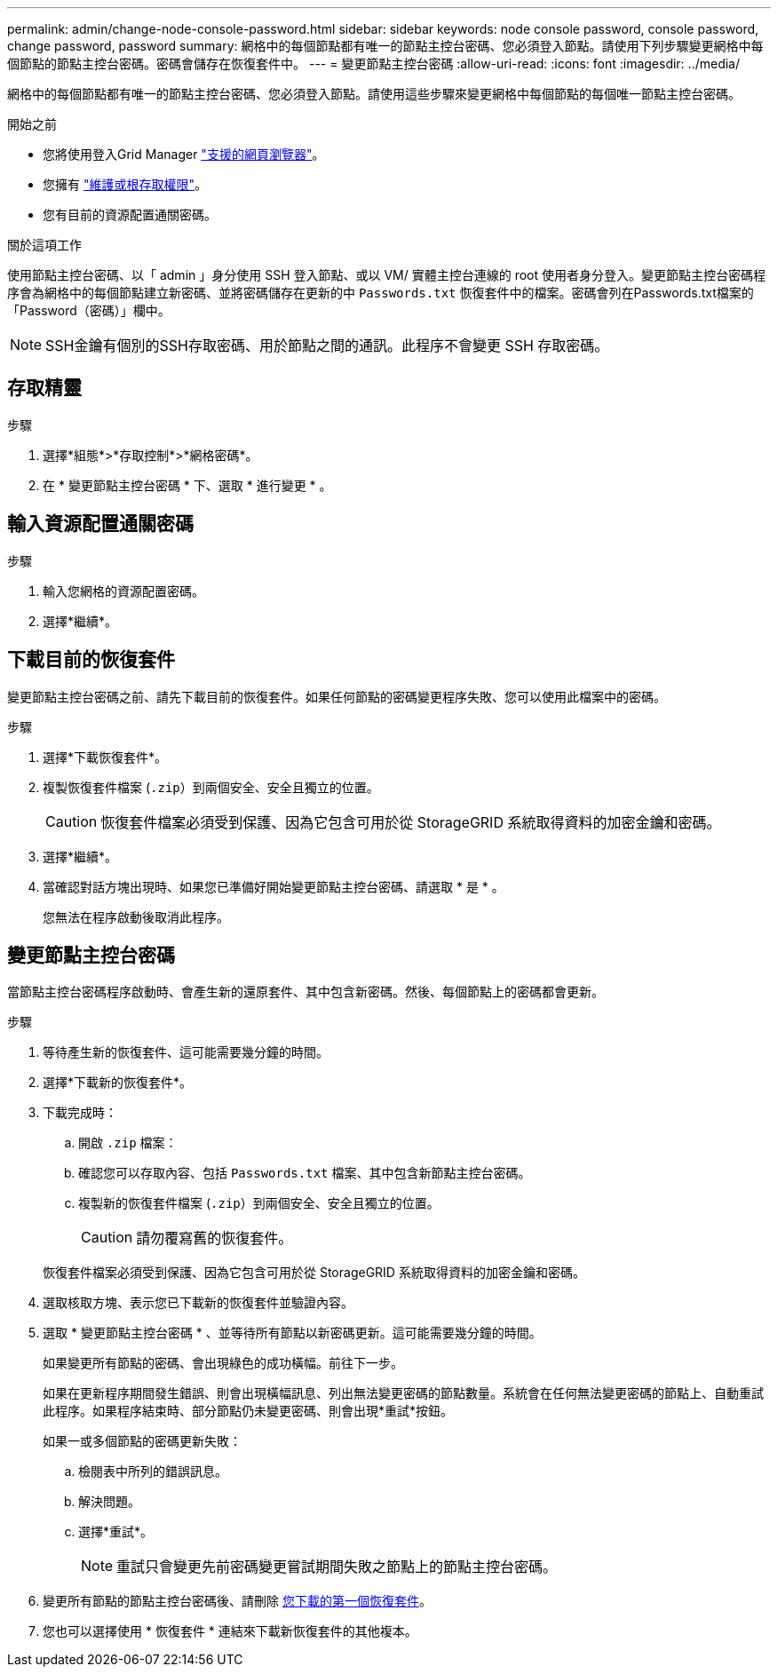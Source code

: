 ---
permalink: admin/change-node-console-password.html 
sidebar: sidebar 
keywords: node console password, console password, change password, password 
summary: 網格中的每個節點都有唯一的節點主控台密碼、您必須登入節點。請使用下列步驟變更網格中每個節點的節點主控台密碼。密碼會儲存在恢復套件中。 
---
= 變更節點主控台密碼
:allow-uri-read: 
:icons: font
:imagesdir: ../media/


[role="lead"]
網格中的每個節點都有唯一的節點主控台密碼、您必須登入節點。請使用這些步驟來變更網格中每個節點的每個唯一節點主控台密碼。

.開始之前
* 您將使用登入Grid Manager link:../admin/web-browser-requirements.html["支援的網頁瀏覽器"]。
* 您擁有 link:admin-group-permissions.html["維護或根存取權限"]。
* 您有目前的資源配置通關密碼。


.關於這項工作
使用節點主控台密碼、以「 admin 」身分使用 SSH 登入節點、或以 VM/ 實體主控台連線的 root 使用者身分登入。變更節點主控台密碼程序會為網格中的每個節點建立新密碼、並將密碼儲存在更新的中 `Passwords.txt` 恢復套件中的檔案。密碼會列在Passwords.txt檔案的「Password（密碼）」欄中。


NOTE: SSH金鑰有個別的SSH存取密碼、用於節點之間的通訊。此程序不會變更 SSH 存取密碼。



== 存取精靈

.步驟
. 選擇*組態*>*存取控制*>*網格密碼*。
. 在 * 變更節點主控台密碼 * 下、選取 * 進行變更 * 。




== 輸入資源配置通關密碼

.步驟
. 輸入您網格的資源配置密碼。
. 選擇*繼續*。




== [[download-curric]] 下載目前的恢復套件

變更節點主控台密碼之前、請先下載目前的恢復套件。如果任何節點的密碼變更程序失敗、您可以使用此檔案中的密碼。

.步驟
. 選擇*下載恢復套件*。
. 複製恢復套件檔案 (`.zip`）到兩個安全、安全且獨立的位置。
+

CAUTION: 恢復套件檔案必須受到保護、因為它包含可用於從 StorageGRID 系統取得資料的加密金鑰和密碼。

. 選擇*繼續*。
. 當確認對話方塊出現時、如果您已準備好開始變更節點主控台密碼、請選取 * 是 * 。
+
您無法在程序啟動後取消此程序。





== 變更節點主控台密碼

當節點主控台密碼程序啟動時、會產生新的還原套件、其中包含新密碼。然後、每個節點上的密碼都會更新。

.步驟
. 等待產生新的恢復套件、這可能需要幾分鐘的時間。
. 選擇*下載新的恢復套件*。
. 下載完成時：
+
.. 開啟 `.zip` 檔案：
.. 確認您可以存取內容、包括 `Passwords.txt` 檔案、其中包含新節點主控台密碼。
.. 複製新的恢復套件檔案 (`.zip`）到兩個安全、安全且獨立的位置。
+

CAUTION: 請勿覆寫舊的恢復套件。

+
恢復套件檔案必須受到保護、因為它包含可用於從 StorageGRID 系統取得資料的加密金鑰和密碼。



. 選取核取方塊、表示您已下載新的恢復套件並驗證內容。
. 選取 * 變更節點主控台密碼 * 、並等待所有節點以新密碼更新。這可能需要幾分鐘的時間。
+
如果變更所有節點的密碼、會出現綠色的成功橫幅。前往下一步。

+
如果在更新程序期間發生錯誤、則會出現橫幅訊息、列出無法變更密碼的節點數量。系統會在任何無法變更密碼的節點上、自動重試此程序。如果程序結束時、部分節點仍未變更密碼、則會出現*重試*按鈕。

+
如果一或多個節點的密碼更新失敗：

+
.. 檢閱表中所列的錯誤訊息。
.. 解決問題。
.. 選擇*重試*。
+

NOTE: 重試只會變更先前密碼變更嘗試期間失敗之節點上的節點主控台密碼。



. 變更所有節點的節點主控台密碼後、請刪除 <<download-current,您下載的第一個恢復套件>>。
. 您也可以選擇使用 * 恢復套件 * 連結來下載新恢復套件的其他複本。

